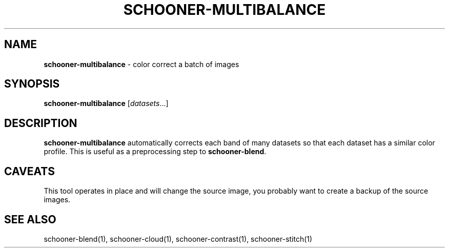 .\" generated with Ronn/v0.7.3
.\" http://github.com/rtomayko/ronn/tree/0.7.3
.
.TH "SCHOONER\-MULTIBALANCE" "1" "March 2015" "propublica" "schooner-tk"
.
.SH "NAME"
\fBschooner\-multibalance\fR \- color correct a batch of images
.
.SH "SYNOPSIS"
\fBschooner\-multibalance\fR [\fIdatasets\fR\.\.\.]
.
.SH "DESCRIPTION"
\fBschooner\-multibalance\fR automatically corrects each band of many datasets so that each dataset has a similar color profile\. This is useful as a preprocessing step to \fBschooner\-blend\fR\.
.
.SH "CAVEATS"
This tool operates in place and will change the source image, you probably want to create a backup of the source images\.
.
.SH "SEE ALSO"
schooner\-blend(1), schooner\-cloud(1), schooner\-contrast(1), schooner\-stitch(1)
